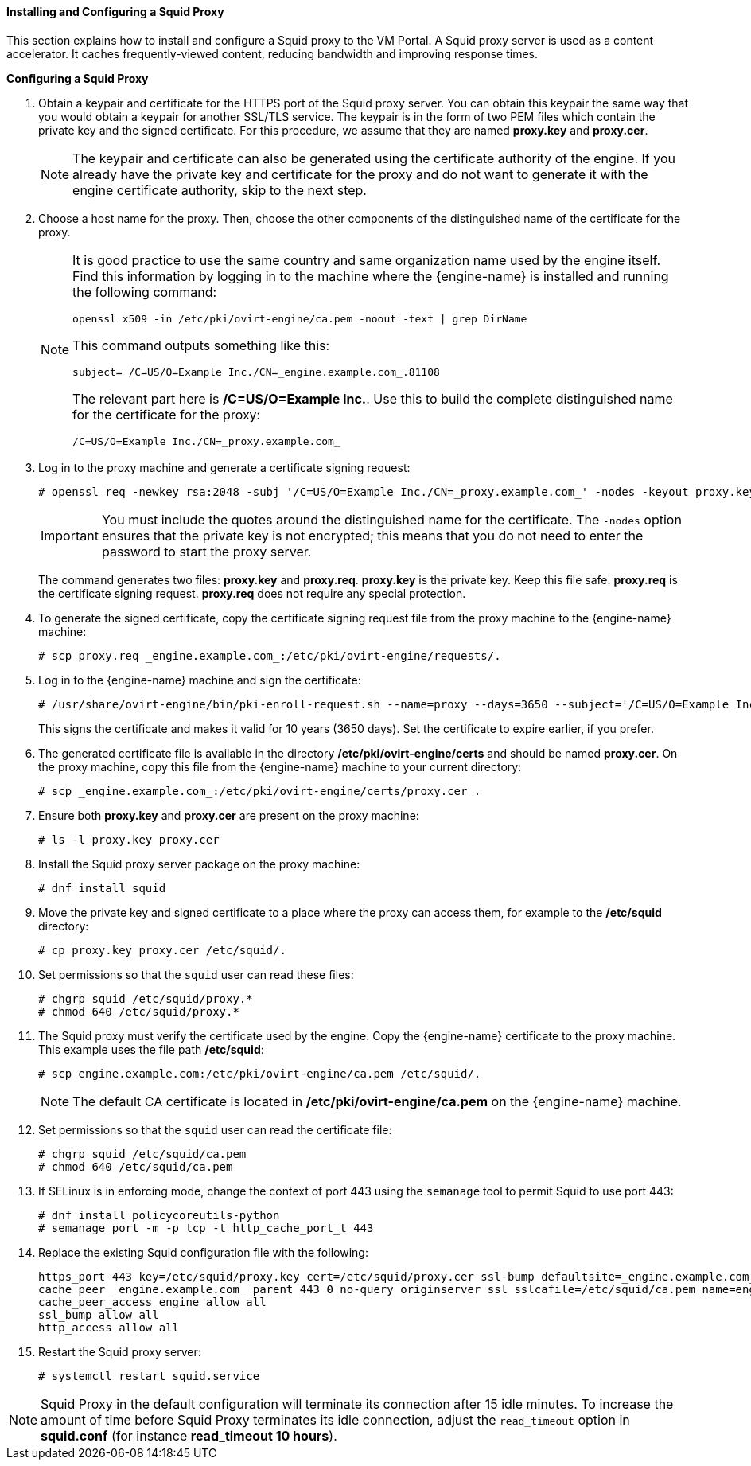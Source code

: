 [[Installing_and_Configuring_a_Squid_Proxy]]
==== Installing and Configuring a Squid Proxy

This section explains how to install and configure a Squid proxy to the VM Portal. A Squid proxy server is used as a content accelerator. It caches frequently-viewed content, reducing bandwidth and improving response times.


*Configuring a Squid Proxy*

. Obtain a keypair and certificate for the HTTPS port of the Squid proxy server. You can obtain this keypair the same way that you would obtain a keypair for another SSL/TLS service. The keypair is in the form of two PEM files which contain the private key and the signed certificate. For this procedure, we assume that they are named *proxy.key* and *proxy.cer*.
+
[NOTE]
====
The keypair and certificate can also be generated using the certificate authority of the engine. If you already have the private key and certificate for the proxy and do not want to generate it with the engine certificate authority, skip to the next step.
====
+
. Choose a host name for the proxy. Then, choose the other components of the distinguished name of the certificate for the proxy.
+
[NOTE]
====
It is good practice to use the same country and same organization name used by the engine itself. Find this information by logging in to the machine where the {engine-name} is installed and running the following command:

[source,terminal]
----

openssl x509 -in /etc/pki/ovirt-engine/ca.pem -noout -text | grep DirName

----
This command outputs something like this:

[source,terminal]
----

subject= /C=US/O=Example Inc./CN=_engine.example.com_.81108

----
The relevant part here is */C=US/O=Example Inc.*. Use this to build the complete distinguished name for the certificate for the proxy:

[source,terminal]
----

/C=US/O=Example Inc./CN=_proxy.example.com_

----
====
+
. Log in to the proxy machine and generate a certificate signing request:
+
[source,terminal]
----
# openssl req -newkey rsa:2048 -subj '/C=US/O=Example Inc./CN=_proxy.example.com_' -nodes -keyout proxy.key -out proxy.req
----
+
[IMPORTANT]
====
You must include the quotes around the distinguished name for the certificate. The `-nodes` option ensures that the private key is not encrypted; this means that you do not need to enter the password to start the proxy server.
====
+
The command generates two files: *proxy.key* and *proxy.req*. *proxy.key* is the private key. Keep this file safe. *proxy.req* is the certificate signing request. *proxy.req* does not require any special protection.
. To generate the signed certificate, copy the certificate signing request file from the proxy machine to the {engine-name} machine:
+
[source,terminal]
----
# scp proxy.req _engine.example.com_:/etc/pki/ovirt-engine/requests/.
----
+
. Log in to the {engine-name} machine and sign the certificate:
+
[source,terminal]
----
# /usr/share/ovirt-engine/bin/pki-enroll-request.sh --name=proxy --days=3650 --subject='/C=US/O=Example Inc./CN=_proxy.example.com_'
----
+
This signs the certificate and makes it valid for 10 years (3650 days). Set the certificate to expire earlier, if you prefer.
. The generated certificate file is available in the directory */etc/pki/ovirt-engine/certs* and should be named *proxy.cer*. On the proxy machine, copy this file from the {engine-name} machine to your current directory:
+
[source,terminal]
----
# scp _engine.example.com_:/etc/pki/ovirt-engine/certs/proxy.cer .
----
+
. Ensure both *proxy.key* and *proxy.cer* are present on the proxy machine:
+
[source,terminal]
----
# ls -l proxy.key proxy.cer
----
+
. Install the Squid proxy server package on the proxy machine:
+
[source,terminal]
----
# dnf install squid
----
+
. Move the private key and signed certificate to a place where the proxy can access them, for example to the */etc/squid* directory:
+
[source,terminal]
----
# cp proxy.key proxy.cer /etc/squid/.
----
+
. Set permissions so that the `squid` user can read these files:
+
[source,terminal]
----
# chgrp squid /etc/squid/proxy.*
# chmod 640 /etc/squid/proxy.*
----
+
. The Squid proxy must verify the certificate used by the engine. Copy the {engine-name} certificate to the proxy machine. This example uses the file path */etc/squid*:
+
[source,terminal]
----
# scp engine.example.com:/etc/pki/ovirt-engine/ca.pem /etc/squid/.
----
+
[NOTE]
====
The default CA certificate is located in */etc/pki/ovirt-engine/ca.pem* on the {engine-name} machine.
====
+
. Set permissions so that the `squid` user can read the certificate file:
+
[source,terminal]
----
# chgrp squid /etc/squid/ca.pem
# chmod 640 /etc/squid/ca.pem
----
+
. If SELinux is in enforcing mode, change the context of port 443 using the `semanage` tool to permit Squid to use port 443:
+
[source,terminal]
----
# dnf install policycoreutils-python
# semanage port -m -p tcp -t http_cache_port_t 443
----
+
. Replace the existing Squid configuration file with the following:
+
[source,terminal]
----
https_port 443 key=/etc/squid/proxy.key cert=/etc/squid/proxy.cer ssl-bump defaultsite=_engine.example.com_
cache_peer _engine.example.com_ parent 443 0 no-query originserver ssl sslcafile=/etc/squid/ca.pem name=engine login=PASSTHRU
cache_peer_access engine allow all
ssl_bump allow all
http_access allow all
----
+
. Restart the Squid proxy server:
+
[source,terminal]
----
# systemctl restart squid.service
----

[NOTE]
====
Squid Proxy in the default configuration will terminate its connection after 15 idle minutes. To increase the amount of time before Squid Proxy terminates its idle connection, adjust the `read_timeout` option in *squid.conf* (for instance *read_timeout 10 hours*).
====
